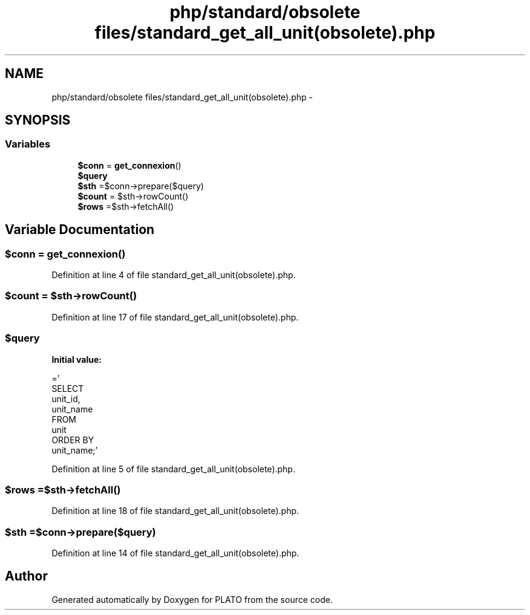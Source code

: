 .TH "php/standard/obsolete files/standard_get_all_unit(obsolete).php" 3 "Wed Nov 30 2016" "Version V2.0" "PLATO" \" -*- nroff -*-
.ad l
.nh
.SH NAME
php/standard/obsolete files/standard_get_all_unit(obsolete).php \- 
.SH SYNOPSIS
.br
.PP
.SS "Variables"

.in +1c
.ti -1c
.RI "\fB$conn\fP = \fBget_connexion\fP()"
.br
.ti -1c
.RI "\fB$query\fP"
.br
.ti -1c
.RI "\fB$sth\fP =$conn->prepare($query)"
.br
.ti -1c
.RI "\fB$count\fP = $sth->rowCount()"
.br
.ti -1c
.RI "\fB$rows\fP =$sth->fetchAll()"
.br
.in -1c
.SH "Variable Documentation"
.PP 
.SS "$conn = \fBget_connexion\fP()"

.PP
Definition at line 4 of file standard_get_all_unit(obsolete)\&.php\&.
.SS "$count = $sth->rowCount()"

.PP
Definition at line 17 of file standard_get_all_unit(obsolete)\&.php\&.
.SS "$query"
\fBInitial value:\fP
.PP
.nf
='
    SELECT 
        unit_id,
        unit_name
    FROM 
        unit
    ORDER BY
        unit_name;'
.fi
.PP
Definition at line 5 of file standard_get_all_unit(obsolete)\&.php\&.
.SS "$rows =$sth->fetchAll()"

.PP
Definition at line 18 of file standard_get_all_unit(obsolete)\&.php\&.
.SS "$sth =$conn->prepare($query)"

.PP
Definition at line 14 of file standard_get_all_unit(obsolete)\&.php\&.
.SH "Author"
.PP 
Generated automatically by Doxygen for PLATO from the source code\&.
